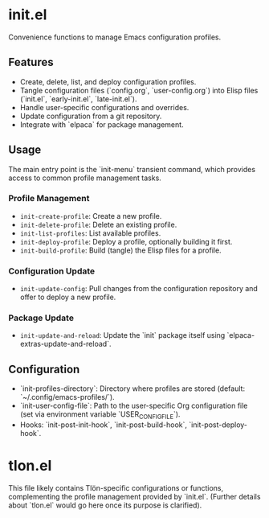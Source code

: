 * init.el

Convenience functions to manage Emacs configuration profiles.

** Features

- Create, delete, list, and deploy configuration profiles.
- Tangle configuration files (`config.org`, `user-config.org`) into Elisp files (`init.el`, `early-init.el`, `late-init.el`).
- Handle user-specific configurations and overrides.
- Update configuration from a git repository.
- Integrate with `elpaca` for package management.

** Usage

The main entry point is the `init-menu` transient command, which provides access to common profile management tasks.

*** Profile Management

- ~init-create-profile~: Create a new profile.
- ~init-delete-profile~: Delete an existing profile.
- ~init-list-profiles~: List available profiles.
- ~init-deploy-profile~: Deploy a profile, optionally building it first.
- ~init-build-profile~: Build (tangle) the Elisp files for a profile.

*** Configuration Update

- ~init-update-config~: Pull changes from the configuration repository and offer to deploy a new profile.

*** Package Update

- ~init-update-and-reload~: Update the `init` package itself using `elpaca-extras-update-and-reload`.

** Configuration

- `init-profiles-directory`: Directory where profiles are stored (default: `~/.config/emacs-profiles/`).
- `init-user-config-file`: Path to the user-specific Org configuration file (set via environment variable `USER_CONFIG_FILE`).
- Hooks: `init-post-init-hook`, `init-post-build-hook`, `init-post-deploy-hook`.

* tlon.el

This file likely contains Tlön-specific configurations or functions, complementing the profile management provided by `init.el`. (Further details about `tlon.el` would go here once its purpose is clarified).

